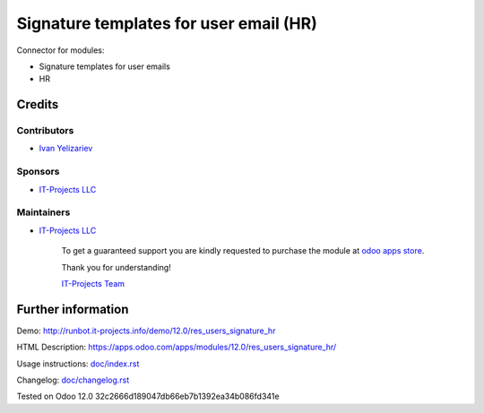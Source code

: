 =========================================
 Signature templates for user email (HR)
=========================================

Connector for modules:

* Signature templates for user emails
* HR

Credits
=======

Contributors
------------
* `Ivan Yelizariev <https://it-projects.info/team/yelizariev>`__

Sponsors
--------
* `IT-Projects LLC <https://it-projects.info>`__

Maintainers
-----------
* `IT-Projects LLC <https://it-projects.info>`__

      To get a guaranteed support you are kindly requested to purchase the module at `odoo apps store <https://apps.odoo.com/apps/modules/12.0/res_users_signature_hr/>`__.

      Thank you for understanding!

      `IT-Projects Team <https://www.it-projects.info/team>`__

Further information
===================

Demo: http://runbot.it-projects.info/demo/12.0/res_users_signature_hr

HTML Description: https://apps.odoo.com/apps/modules/12.0/res_users_signature_hr/

Usage instructions: `<doc/index.rst>`_

Changelog: `<doc/changelog.rst>`_

Tested on Odoo 12.0 32c2666d189047db66eb7b1392ea34b086fd341e

